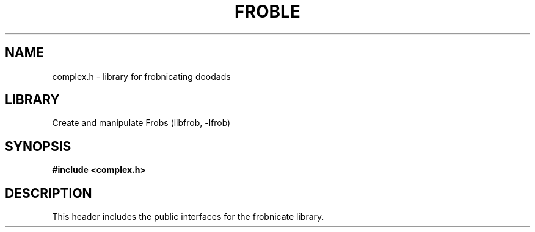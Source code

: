 .TH "FROBLE" "3"
.SH NAME
complex.h \- library for frobnicating doodads
.SH LIBRARY
Create and manipulate Frobs (libfrob, -lfrob)
.SH SYNOPSIS
.nf
.B #include <complex.h>
.fi
.SH DESCRIPTION
This header includes the public interfaces for the frobnicate library.